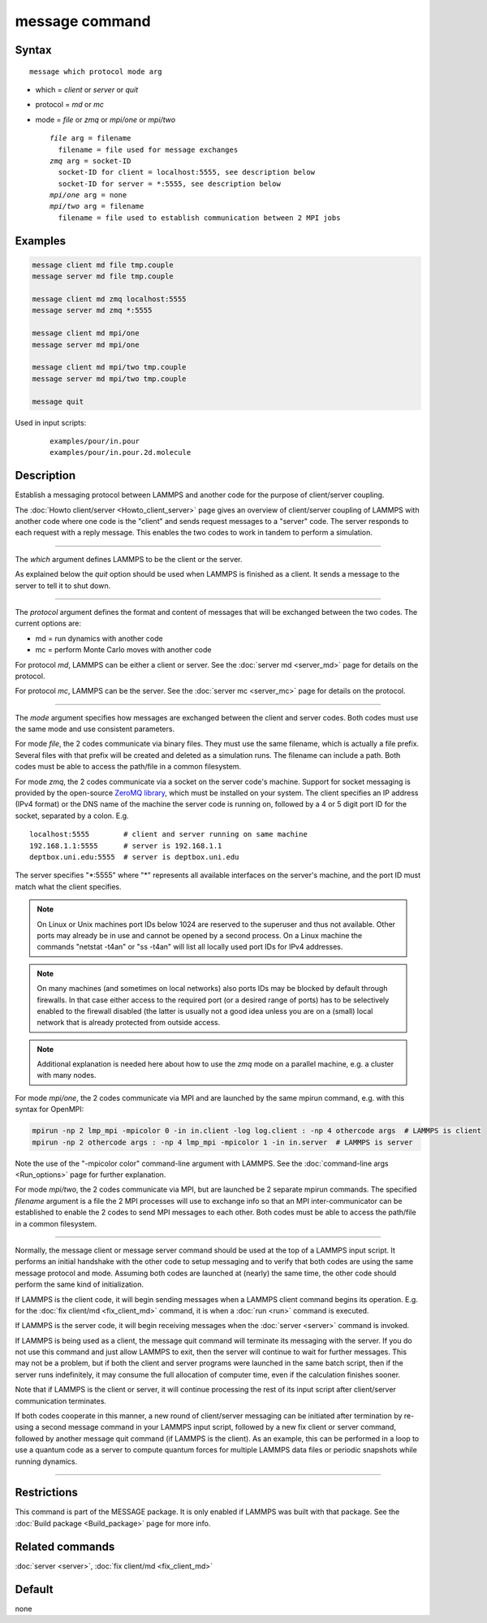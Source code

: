 .. index:: message

message command
===============

Syntax
""""""

.. parsed-literal::

   message which protocol mode arg

* which = *client* or *server* or *quit*
* protocol = *md* or *mc*
* mode = *file* or *zmq* or *mpi/one* or *mpi/two*

  .. parsed-literal::

       *file* arg = filename
         filename = file used for message exchanges
       *zmq* arg = socket-ID
         socket-ID for client = localhost:5555, see description below
         socket-ID for server = \*:5555, see description below
       *mpi/one* arg = none
       *mpi/two* arg = filename
         filename = file used to establish communication between 2 MPI jobs

Examples
""""""""

.. code-block:: LAMMPS

   message client md file tmp.couple
   message server md file tmp.couple

   message client md zmq localhost:5555
   message server md zmq *:5555

   message client md mpi/one
   message server md mpi/one

   message client md mpi/two tmp.couple
   message server md mpi/two tmp.couple

   message quit

Used in input scripts:

  .. parsed-literal::

       examples/pour/in.pour
       examples/pour/in.pour.2d.molecule

Description
"""""""""""

Establish a messaging protocol between LAMMPS and another code for the
purpose of client/server coupling.

The :doc:`Howto client/server <Howto_client_server>` page gives an
overview of client/server coupling of LAMMPS with another code where
one code is the "client" and sends request messages to a "server"
code.  The server responds to each request with a reply message.  This
enables the two codes to work in tandem to perform a simulation.

----------

The *which* argument defines LAMMPS to be the client or the server.

As explained below the *quit* option should be used when LAMMPS is
finished as a client.  It sends a message to the server to tell it to
shut down.

----------

The *protocol* argument defines the format and content of messages
that will be exchanged between the two codes.  The current options
are:

* md = run dynamics with another code
* mc = perform Monte Carlo moves with another code

For protocol *md*, LAMMPS can be either a client or server.  See the
:doc:`server md <server_md>` page for details on the protocol.

For protocol *mc*, LAMMPS can be the server.  See the :doc:`server mc <server_mc>` page for details on the protocol.

----------

The *mode* argument specifies how messages are exchanged between the
client and server codes.  Both codes must use the same mode and use
consistent parameters.

For mode *file*, the 2 codes communicate via binary files.  They must
use the same filename, which is actually a file prefix.  Several files
with that prefix will be created and deleted as a simulation runs.
The filename can include a path.  Both codes must be able to access
the path/file in a common filesystem.

For mode *zmq*, the 2 codes communicate via a socket on the server
code's machine.  Support for socket messaging is provided by the
open-source `ZeroMQ library <http://zeromq.org>`_, which must be
installed on your system.  The client specifies an IP address (IPv4
format) or the DNS name of the machine the server code is running on,
followed by a 4 or 5 digit port ID for the socket, separated by a colon.
E.g.

.. parsed-literal::

   localhost:5555        # client and server running on same machine
   192.168.1.1:5555      # server is 192.168.1.1
   deptbox.uni.edu:5555  # server is deptbox.uni.edu

The server specifies "\*:5555" where "\*" represents all available
interfaces on the server's machine, and the port ID must match
what the client specifies.

.. note::

   On Linux or Unix machines port IDs below 1024 are reserved to the
   superuser and thus not available.  Other ports may already be in
   use and cannot be opened by a second process.  On a Linux machine
   the commands "netstat -t4an" or "ss -t4an" will list all locally
   used port IDs for IPv4 addresses.

.. note::

   On many machines (and sometimes on local networks) also ports IDs
   may be blocked by default through firewalls.  In that case either
   access to the required port (or a desired range of ports) has to
   be selectively enabled to the firewall disabled (the latter is
   usually not a good idea unless you are on a (small) local network
   that is already protected from outside access.

.. note::

   Additional explanation is needed here about how to use the *zmq*
   mode on a parallel machine, e.g. a cluster with many nodes.

For mode *mpi/one*, the 2 codes communicate via MPI and are launched
by the same mpirun command, e.g. with this syntax for OpenMPI:

.. code-block:: bash

   mpirun -np 2 lmp_mpi -mpicolor 0 -in in.client -log log.client : -np 4 othercode args  # LAMMPS is client
   mpirun -np 2 othercode args : -np 4 lmp_mpi -mpicolor 1 -in in.server  # LAMMPS is server

Note the use of the "-mpicolor color" command-line argument with
LAMMPS.  See the :doc:`command-line args <Run_options>` page for
further explanation.

For mode *mpi/two*, the 2 codes communicate via MPI, but are launched
be 2 separate mpirun commands.  The specified *filename* argument is a
file the 2 MPI processes will use to exchange info so that an MPI
inter-communicator can be established to enable the 2 codes to send
MPI messages to each other.  Both codes must be able to access the
path/file in a common filesystem.

----------

Normally, the message client or message server command should be used
at the top of a LAMMPS input script.  It performs an initial handshake
with the other code to setup messaging and to verify that both codes
are using the same message protocol and mode.  Assuming both codes are
launched at (nearly) the same time, the other code should perform the
same kind of initialization.

If LAMMPS is the client code, it will begin sending messages when a
LAMMPS client command begins its operation.  E.g. for the :doc:`fix client/md <fix_client_md>` command, it is when a :doc:`run <run>`
command is executed.

If LAMMPS is the server code, it will begin receiving messages when
the :doc:`server <server>` command is invoked.

If LAMMPS is being used as a client, the message quit command will
terminate its messaging with the server.  If you do not use this
command and just allow LAMMPS to exit, then the server will continue
to wait for further messages.  This may not be a problem, but if both
the client and server programs were launched in the same batch script,
then if the server runs indefinitely, it may consume the full allocation
of computer time, even if the calculation finishes sooner.

Note that if LAMMPS is the client or server, it will continue
processing the rest of its input script after client/server
communication terminates.

If both codes cooperate in this manner, a new round of client/server
messaging can be initiated after termination by re-using a second message
command in your LAMMPS input script, followed by a new fix client or
server command, followed by another message quit command (if LAMMPS is
the client).  As an example, this can be performed in a loop to use a
quantum code as a server to compute quantum forces for multiple LAMMPS
data files or periodic snapshots while running dynamics.

----------

Restrictions
""""""""""""

This command is part of the MESSAGE package.  It is only enabled if
LAMMPS was built with that package.  See the :doc:`Build package <Build_package>` page for more info.

Related commands
""""""""""""""""

:doc:`server <server>`, :doc:`fix client/md <fix_client_md>`

Default
"""""""

none
